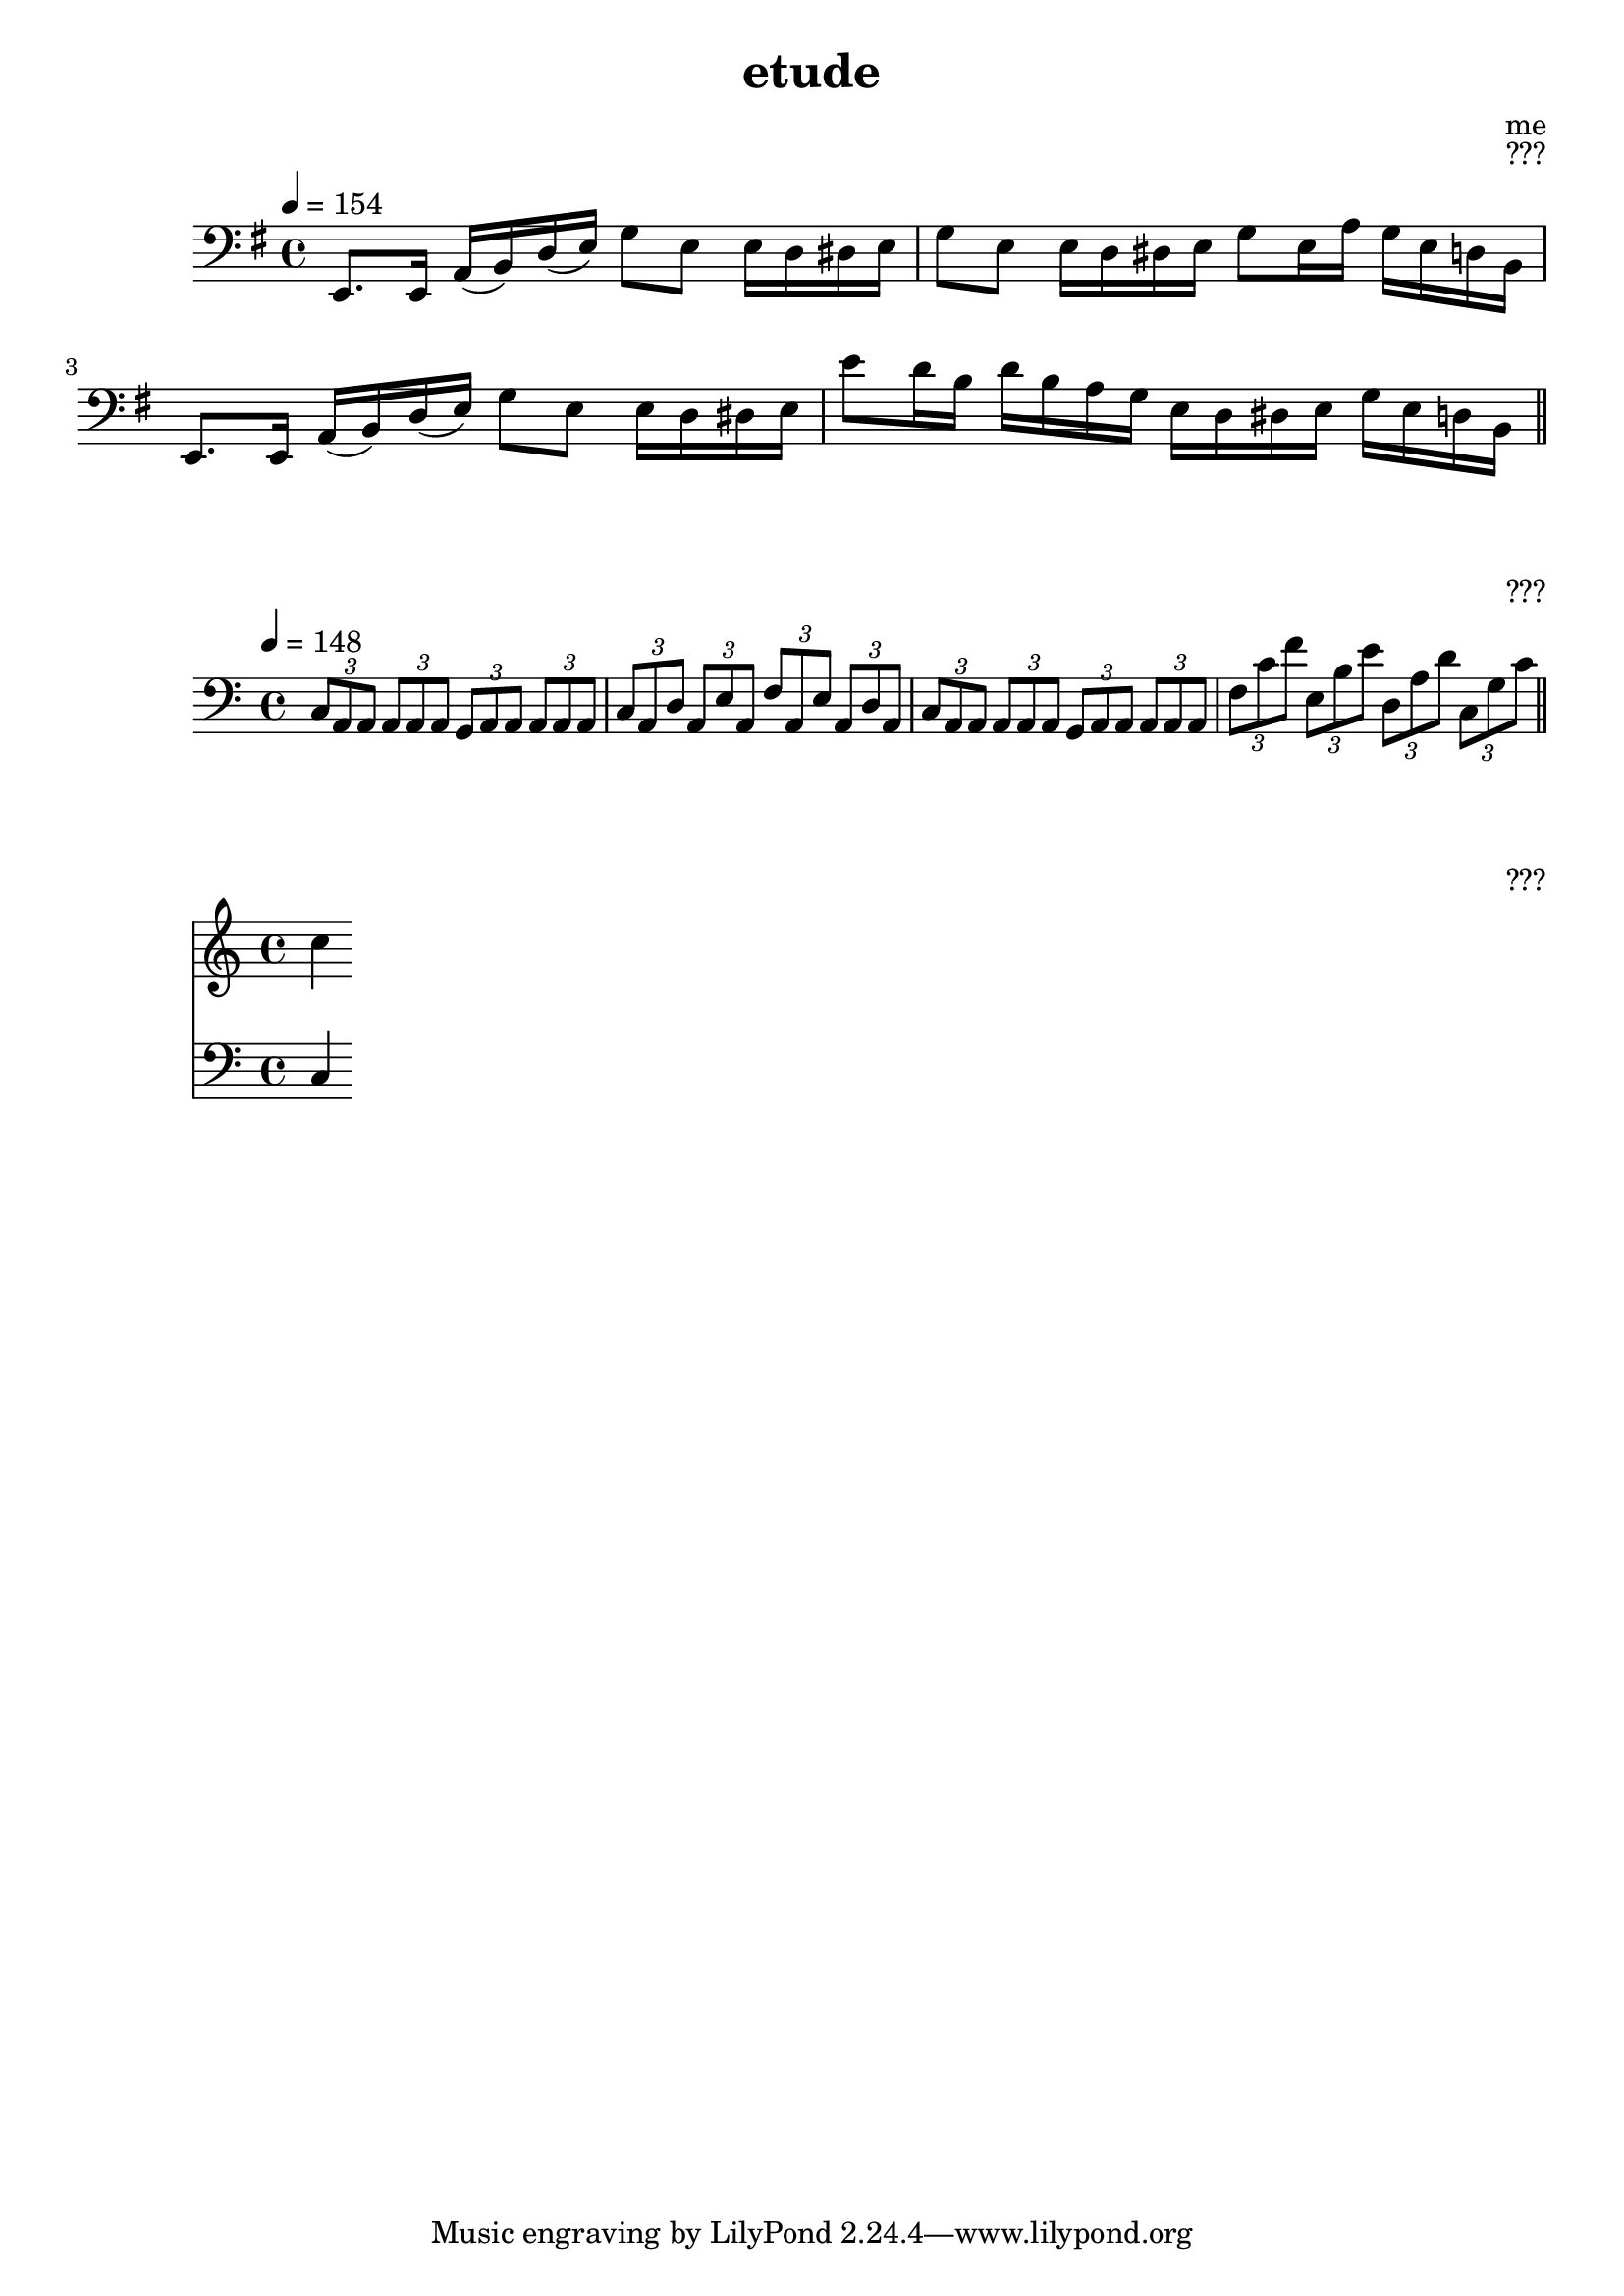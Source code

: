\version "2.8.12"

\header {
  title = "etude"
  composer = "me"
  opus = "???"
}
\relative c,
{
	\clef "bass"
	\key e \minor
	\time 4/4
	\tempo 4 = 154
	
	e8. e16 a( b) d( e) g8 e e16 d dis e |
	g8 e e16 d dis e g8 e16 a g e d b |
	e,8. e16 a( b) d( e) g8 e e16 d dis e |
	e'8 d16 b d b a g e d dis e g e d b
	\bar "||"
}

\relative c
{
	\clef "bass"
	\key a \minor
	\time 4/4
	\tempo 4 = 148
	
	\tuplet 3/2 {c8 a a} \tuplet 3/2 {a8 a a}
	\tuplet 3/2 {g8 a a} \tuplet 3/2 {a8 a a} |
	\tuplet 3/2 {c8 a d} \tuplet 3/2 {a8 e' a,}
	\tuplet 3/2 {f'8 a, e'} \tuplet 3/2 {a,8 d a} |
	\tuplet 3/2 {c8 a a} \tuplet 3/2 {a8 a a}
	\tuplet 3/2 {g8 a a} \tuplet 3/2 {a8 a a} |
	\tuplet 3/2 {f'8 c' f} \tuplet 3/2 {e,8 b' e}
	\tuplet 3/2 {d,8 a' d} \tuplet 3/2 {c,8 g' c} \bar "||"
}

\relative c'' {
<<
	\new Staff { \clef "treble" c4 }
	\new Staff { \clef "bass" c,,4 }
>>
}
